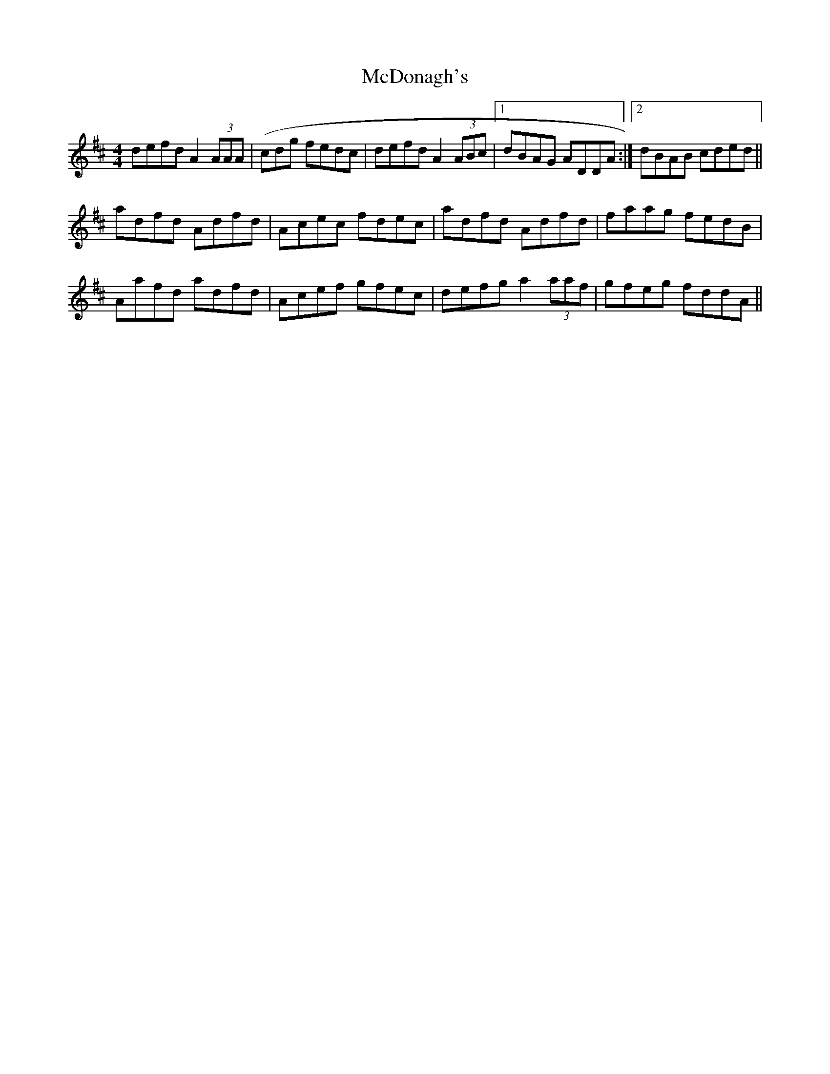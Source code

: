 X: 26080
T: McDonagh's
R: reel
M: 4/4
K: Dmajor
defd A2 (3AAA|(cdg fedc|defd A2 (3ABc|1 dBAG ADDA:|2 dBAB cded||
adfd Adfd|Acec fdec|adfd Adfd|faag fedB|
Aafd adfd|Acef gfec|defg a2 (3aaf|gfeg fddA||

